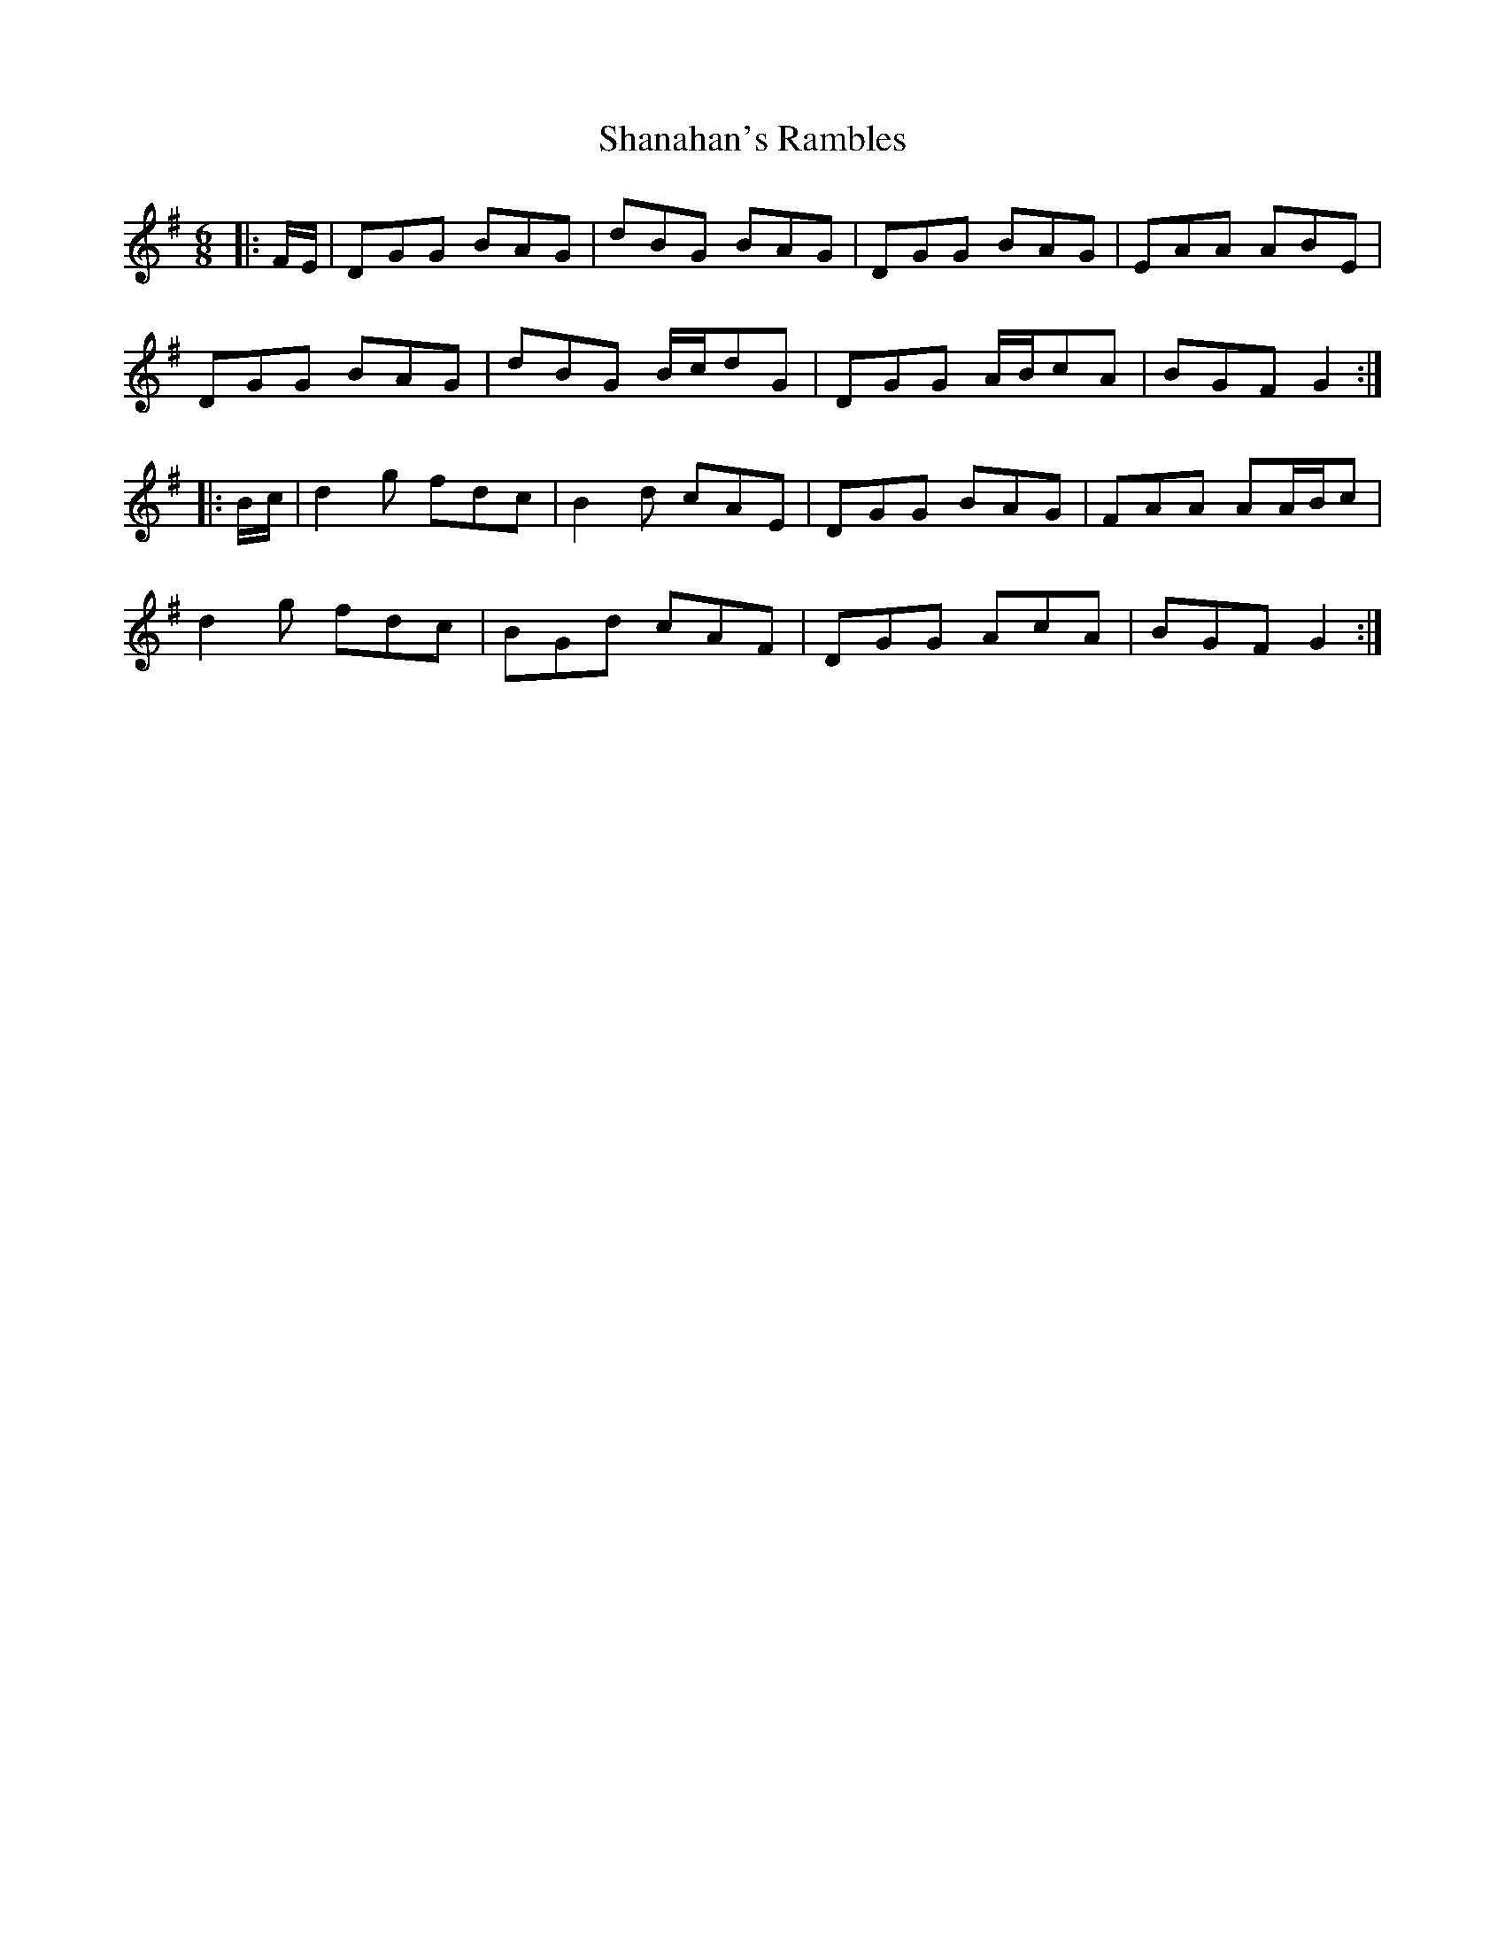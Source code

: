 X: 36624
T: Shanahan's Rambles
R: jig
M: 6/8
K: Gmajor
|:F/E/|DGG BAG|dBG BAG|DGG BAG|EAA ABE|
DGG BAG|dBG B/c/dG|DGG A/B/cA|BGF G2:|
|:B/c/|d2 g fdc|B2 d cAE|DGG BAG|FAA AA/B/c|
d2 g fdc|BGd cAF|DGG AcA|BGF G2:|

